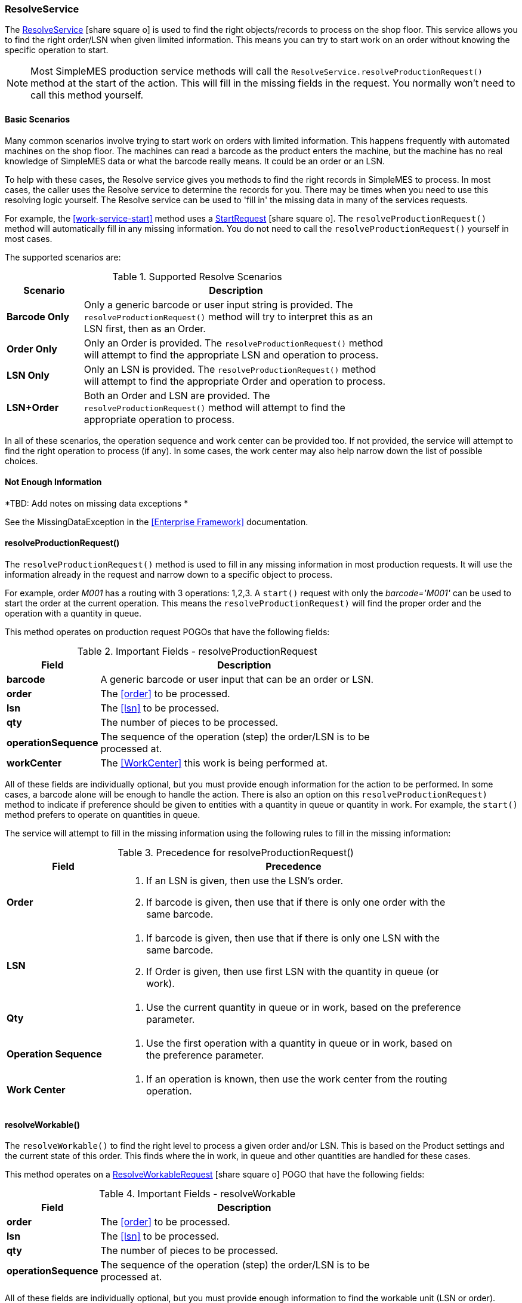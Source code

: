 
=== ResolveService

The link:groovydoc/org/simplemes/mes/demand/service/ResolveService.html[ResolveService^]
icon:share-square-o[role="link-blue"] is used to find the right
objects/records to process on the shop floor.
This service allows you to find the right order/LSN when given limited information.  This means
you can try to start work on an order without knowing the specific operation to start.



NOTE: Most SimpleMES production service methods will call the `ResolveService.resolveProductionRequest()` method at
      the start of the action. This will fill in the missing fields in the request.  You normally won't need to call
      this method yourself.


==== Basic Scenarios

Many common scenarios involve trying to start work on orders with limited information.  This happens frequently with
automated machines on the shop floor.  The machines can read a barcode as the product enters the machine, but the
machine has no real knowledge of SimpleMES data or what the barcode really means.  It could be an order or an LSN.

To help with these cases, the Resolve service gives you methods to find the right records in SimpleMES to process.
In most cases, the caller uses the Resolve service to determine the records for you.   There may be times
when you need to use this resolving logic yourself.  The Resolve service can be used to 'fill in' the missing data
in many of the services requests.

For example, the <<work-service-start>> method uses a
link:groovydoc/org/simplemes/mes/demand/StartRequest.html[StartRequest^] icon:share-square-o[role="link-blue"].
The `resolveProductionRequest()` method will
automatically fill in any missing information.  You do not need to call the `resolveProductionRequest()` yourself in
most cases.

The supported scenarios are:


.Supported Resolve Scenarios
[cols="1,4", width=75%]
|===
|Scenario | Description

| *Barcode Only*| Only a generic barcode or user input string is provided.
                  The `resolveProductionRequest()` method will try to interpret this as an LSN
                  first, then as an Order.
| *Order Only*| Only an Order is provided.  The `resolveProductionRequest()` method will attempt to
                find the appropriate LSN and operation to process.
| *LSN Only*| Only an LSN is provided.  The `resolveProductionRequest()` method will attempt to find
              the appropriate Order and operation to process.
| *LSN+Order*| Both an Order and LSN are provided.  The `resolveProductionRequest()` method will
               attempt to find the appropriate operation to process.
|=== 

In all of these scenarios, the operation sequence and work center can be provided too.  If not provided, the service
will attempt to find the right operation to process (if any).  In some cases, the work center may also help narrow
down the list of possible choices.

==== Not Enough Information

*TBD: Add notes on missing data exceptions *

See the MissingDataException in the <<Enterprise Framework>> documentation.


==== resolveProductionRequest()

The `resolveProductionRequest()` method is used to fill in any missing information in most production requests.
It will use the information already in the request and narrow down to a specific object to process.

For example, order _M001_ has a routing with 3 operations: 1,2,3.  A `start()` request with only the
_barcode='M001'_ can be used to start the order at the current operation.  This means the `resolveProductionRequest)`
will find the proper order and the operation with a quantity in queue.

This method operates on production request POGOs that have the following fields:

.Important Fields - resolveProductionRequest
[cols="1,4", width=75%]
|===
|Field | Description

| *barcode*| A generic barcode or user input that can be an order or LSN.
| *order*| The <<order>> to be processed.
| *lsn*| The <<lsn>> to be processed.
| *qty*| The number of pieces to be processed.
| *operationSequence*| The sequence of the operation (step) the order/LSN is to be processed at.
| *workCenter*| The <<WorkCenter>> this work is being performed at.
|===

All of these fields are individually optional, but you must provide enough information for the action to be performed.
In some cases, a barcode alone will be enough to handle the action.  There is also an option on this
`resolveProductionRequest)` method to indicate if preference should be given to entities with a quantity in queue or
quantity in work.  For example, the `start()` method prefers to operate on quantities in queue.

The service will attempt to fill in the missing information using the following rules to fill in the missing information:


[cols=".^2,6", width=90%]
.Precedence for resolveProductionRequest()
|===
|Field | Precedence

|*Order*
a|

. If an LSN is given, then use the LSN's order.
. If barcode is given, then use that if there is only one order with the same barcode.

|*LSN*
a|

. If barcode is given, then use that if there is only one LSN with the same barcode.
. If Order is given, then use first LSN with the quantity in queue (or work).

|*Qty*
a|

. Use the current quantity in queue or in work, based on the preference parameter.

|*Operation Sequence*
a|

. Use the first operation with a quantity in queue or in work, based on the preference parameter.

|*Work Center*
a|

. If an operation is known, then use the work center from the routing operation.

|===


==== resolveWorkable()

The `resolveWorkable()` to find the right level to process a given order and/or LSN.  This is based on the
Product settings and the current state of this order.  This finds where the in work, in queue and other quantities are
handled for these cases.

This method operates on a link:groovydoc/org/simplemes/mes/demand/ResolveWorkableRequest.html[ResolveWorkableRequest^]
icon:share-square-o[role="link-blue"]
POGO that have the following fields:

.Important Fields - resolveWorkable
[cols="1,4", width=75%]
|===
|Field | Description

| *order*| The <<order>> to be processed.
| *lsn*| The <<lsn>> to be processed.
| *qty*| The number of pieces to be processed.
| *operationSequence*| The sequence of the operation (step) the order/LSN is to be processed at.
|===

All of these fields are individually optional, but you must provide enough information to find the workable unit
(LSN or order).
